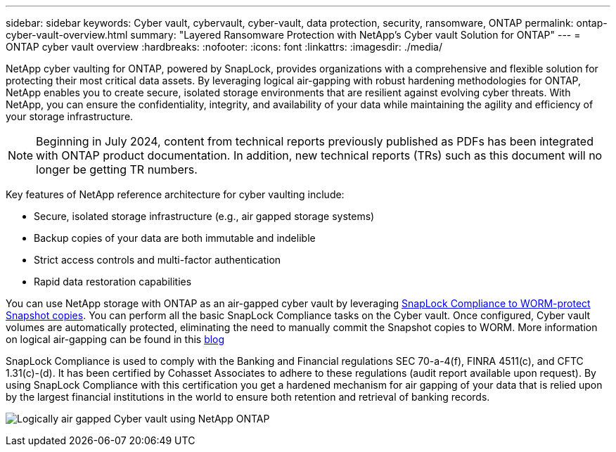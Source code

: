 ---
sidebar: sidebar
keywords: Cyber vault, cybervault, cyber-vault, data protection, security, ransomware, ONTAP
permalink: ontap-cyber-vault-overview.html
summary: "Layered Ransomware Protection with NetApp's Cyber vault Solution for ONTAP"
---
= ONTAP cyber vault overview
:hardbreaks:
:nofooter:
:icons: font
:linkattrs:
:imagesdir: ./media/

[.lead]
NetApp cyber vaulting for ONTAP, powered by SnapLock, provides organizations with a comprehensive and flexible solution for protecting their most critical data assets. By leveraging logical air-gapping with robust hardening methodologies for ONTAP, NetApp enables you to create secure, isolated storage environments that are resilient against evolving cyber threats. With NetApp, you can ensure the confidentiality, integrity, and availability of your data while maintaining the agility and efficiency of your storage infrastructure.

NOTE: Beginning in July 2024, content from technical reports previously published as PDFs has been integrated with ONTAP product documentation. In addition, new technical reports (TRs) such as this document will no longer be getting TR numbers.

Key features of NetApp reference architecture for cyber vaulting include: 

* Secure, isolated storage infrastructure (e.g., air gapped storage systems) 
* Backup copies of your data are both immutable and indelible
* Strict access controls and multi-factor authentication 
* Rapid data restoration capabilities 

You can use NetApp storage with ONTAP as an air-gapped cyber vault by leveraging link:https://docs.netapp.com/us-en/ontap/snaplock/commit-snapshot-copies-worm-concept.html[SnapLock Compliance to WORM-protect Snapshot copies^]. You can perform all the basic SnapLock Compliance tasks on the Cyber vault. Once configured, Cyber vault volumes are automatically protected, eliminating the need to manually commit the Snapshot copies to WORM. More information on logical air-gapping can be found in this link:https://www.netapp.com/blog/ransomware-protection-snaplock/[blog^]

SnapLock Compliance is used to comply with the Banking and Financial regulations SEC 70-a-4(f), FINRA 4511(c), and CFTC 1.31(c)-(d).   It has been certified by Cohasset Associates to adhere to these regulations (audit report available upon request). By using SnapLock Compliance with this certification you get a hardened mechanism for air gapping of your data that is relied upon by the largest financial institutions in the world to ensure both retention and retrieval of banking records. 

image:ontap-cyber-vault-logical-air-gap.png[Logically air gapped Cyber vault using NetApp ONTAP]